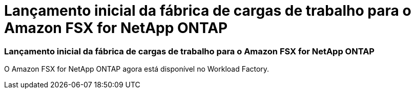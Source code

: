 = Lançamento inicial da fábrica de cargas de trabalho para o Amazon FSX for NetApp ONTAP
:allow-uri-read: 




=== Lançamento inicial da fábrica de cargas de trabalho para o Amazon FSX for NetApp ONTAP

O Amazon FSX for NetApp ONTAP agora está disponível no Workload Factory.
